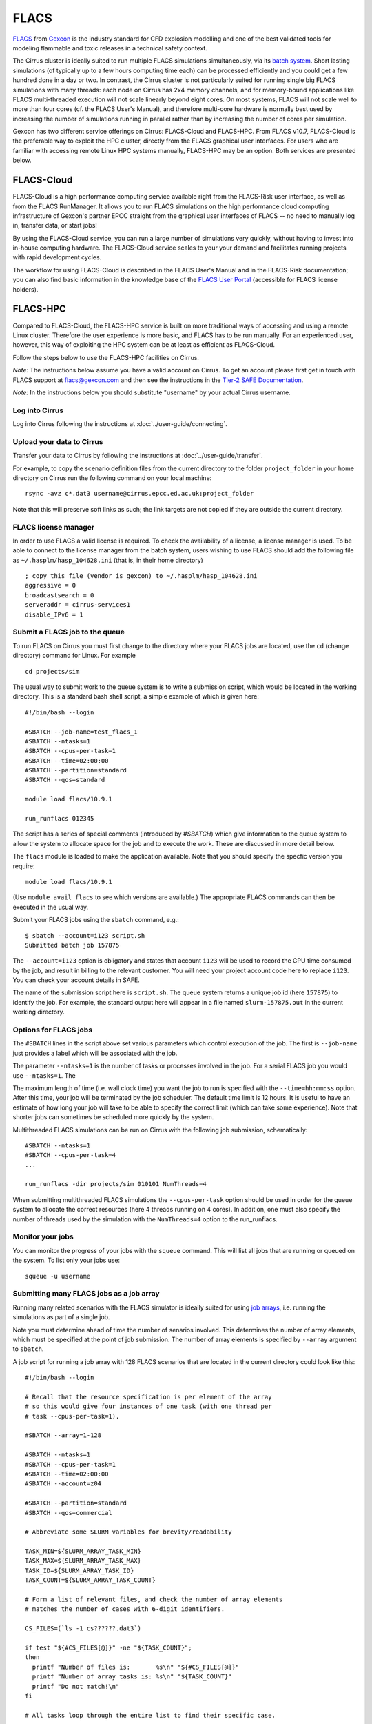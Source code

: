 
FLACS
=====

`FLACS <http://www.gexcon.com/index.php?/flacs-software/article/FLACS-Overview>`_
from `Gexcon <http://www.gexcon.com>`_
is the industry standard for CFD explosion modelling and one of the best validated tools
for modeling flammable and toxic releases in a technical safety context.

The Cirrus cluster is ideally suited to run multiple FLACS simulations
simultaneously, via its `batch system <../user-guide/batch.html>`_.
Short lasting simulations (of typically
up to a few hours computing time each) can be processed efficiently and you
could get a few hundred done in a day or two.
In contrast, the Cirrus cluster is not particularly
suited for running single big FLACS simulations with many threads:
each node on Cirrus has 2x4 memory channels, and for memory-bound applications
like FLACS multi-threaded execution will not scale linearly beyond eight cores.
On most systems, FLACS will not scale well to more than four cores (cf. the
FLACS User's Manual), and therefore multi-core hardware is normally best used
by increasing the number of simulations running in parallel rather than by
increasing the number of cores per simulation.

Gexcon has two different service offerings on Cirrus: FLACS-Cloud and FLACS-HPC.
From FLACS v10.7, FLACS-Cloud is the preferable way to exploit the HPC cluster,
directly from the FLACS graphical user interfaces. For users who are familiar
with accessing remote Linux HPC systems manually, FLACS-HPC may be an option.
Both services are presented below. 


FLACS-Cloud 
-----------

FLACS-Cloud is a high performance computing service available right from
the FLACS-Risk user interface, as well as from the FLACS RunManager. It
allows you to run FLACS simulations on the high performance cloud
computing infrastructure of Gexcon's partner EPCC straight from the
graphical user interfaces of FLACS -- no need to manually log in,
transfer data, or start jobs!

By using the FLACS-Cloud service, you can run a large number of
simulations very quickly, without having to invest into in-house
computing hardware. The FLACS-Cloud service scales to your your demand
and facilitates running projects with rapid development cycles.

The workflow for using FLACS-Cloud is described in the FLACS User's
Manual and in the FLACS-Risk documentation; you can also find basic
information in the knowledge base of the 
`FLACS User Portal <https://gexcon.freshdesk.com/solution/categories/14000072843>`_
(accessible for FLACS license holders).



FLACS-HPC
---------

Compared to FLACS-Cloud, the FLACS-HPC service is built on more
traditional ways of accessing and using a remote Linux cluster.
Therefore the user experience is more basic, and FLACS has to be run
manually. For an experienced user, however, this way of exploiting
the HPC system can be at least as efficient as FLACS-Cloud.

Follow the steps below to use the FLACS-HPC facilities on Cirrus.

*Note:* The instructions below assume you have a valid account on Cirrus. To
get an account please first get in touch with FLACS support at
flacs@gexcon.com and then see the instructions in the
`Tier-2 SAFE Documentation <https://tier2-safe.readthedocs.io>`__.

*Note:* In the instructions below you should substitute "username" by
your actual Cirrus username.

Log into Cirrus
~~~~~~~~~~~~~~~

Log into Cirrus following the instructions at :doc:`../user-guide/connecting`.

Upload your data to Cirrus
~~~~~~~~~~~~~~~~~~~~~~~~~~

Transfer your data to Cirrus by following the instructions at
:doc:`../user-guide/transfer`.

For example, to copy the scenario definition files from the current
directory to the folder ``project_folder`` in your home directory on
Cirrus run the following command on your local machine:

::

   rsync -avz c*.dat3 username@cirrus.epcc.ed.ac.uk:project_folder

Note that this will preserve soft links as such; the link targets
are not copied if they are outside the current directory.


FLACS license manager
~~~~~~~~~~~~~~~~~~~~~

In order to use FLACS a valid license is required. To check the availability
of a license, a license manager is used. To be able to connect to the
license manager from the batch system, users wishing to use FLACS should
add the following file as ``~/.hasplm/hasp_104628.ini`` (that is, in their
home directory)

::

  ; copy this file (vendor is gexcon) to ~/.hasplm/hasp_104628.ini
  aggressive = 0
  broadcastsearch = 0
  serveraddr = cirrus-services1
  disable_IPv6 = 1



Submit a FLACS job to the queue
~~~~~~~~~~~~~~~~~~~~~~~~~~~~~~~

To run FLACS on Cirrus you must first change to the directory where
your FLACS jobs are located, use the ``cd`` (change directory) command for
Linux. For example

::

   cd projects/sim

The usual way to submit work to the queue system is to write a submission
script, which would be located in the working directory. This is a standard
bash shell script, a simple example of which is given here:

::
  
  #!/bin/bash --login
  
  #SBATCH --job-name=test_flacs_1
  #SBATCH --ntasks=1
  #SBATCH --cpus-per-task=1
  #SBATCH --time=02:00:00
  #SBATCH --partition=standard
  #SBATCH --qos=standard

  module load flacs/10.9.1

  run_runflacs 012345

The script has a series of special comments (introduced by `#SBATCH`) which
give information to the queue system to allow the system to allocate space
for the job and to execute the work. These are discussed in more detail
below.

The ``flacs`` module is loaded to make the application available. Note that
you should specify the specfic version you require:

::

   module load flacs/10.9.1

(Use ``module avail flacs`` to see which versions are available.) The
appropriate FLACS commands can then be executed in  the usual way.

Submit your FLACS jobs using the ``sbatch`` command, e.g.:

::
   
   $ sbatch --account=i123 script.sh
   Submitted batch job 157875

The ``--account=i123`` option is obligatory and states that account ``i123``
will be used to record the CPU time consumed by the job, and result in
billing to the relevant customer. You will need your project account code
here to replace ``i123``. You can check your account details in SAFE.

The name of the submission script here is ``script.sh``. The queue system
returns a unique job id (here ``157875``) to identify the job. For example,
the standard output here will appear in a file named ``slurm-157875.out``
in the current working directory.

Options for FLACS jobs
~~~~~~~~~~~~~~~~~~~~~~

The ``#SBATCH`` lines in the script above set various parameters which
control execution of the job. The first is ``--job-name`` just provides
a label which will be associated with the job.

The parameter ``--ntasks=1`` is the number of tasks or processes involved
in the job. For a serial FLACS job you would use ``--ntasks=1``. The

The maximum length of time (i.e. wall clock time) you want the job to run
is specified with the ``--time=hh:mm:ss`` option. After this
time, your job will be terminated by the job scheduler. The default time
limit is 12 hours. It is useful to have an estimate of how long your
job will take to be able to specify the correct limit (which can take some
experience). Note that shorter jobs can sometimes be scheduled more quickly
by the system.

Multithreaded FLACS simulations can be run on Cirrus with the following job
submission, schematically:

::

  #SBATCH --ntasks=1
  #SBATCH --cpus-per-task=4
  ...

  run_runflacs -dir projects/sim 010101 NumThreads=4

When submitting multithreaded FLACS simulations the ``--cpus-per-task`` option
should be used in order for the queue system to
allocate the correct resources (here 4 threads running on 4 cores).
In addition, one must also specify the number of threads used by the
simulation with the ``NumThreads=4`` option to the run_runflacs.

Monitor your jobs
~~~~~~~~~~~~~~~~~

You can monitor the progress of your jobs with the ``squeue`` command.
This will list all jobs that are running or queued on the system. To list 
only your jobs use:

::

   squeue -u username


Submitting many FLACS jobs as a job array
~~~~~~~~~~~~~~~~~~~~~~~~~~~~~~~~~~~~~~~~~

Running many related scenarios with the FLACS simulator is ideally suited for
using `job arrays <../user-guide/batch.html#job-arrays>`_, i.e. running the
simulations as part of a single job.

Note you must determine ahead of time the number of senarios involved.
This determines the number of array elements, which must be specified
at the point of job submission. The number of array elements is
specified by ``--array`` argument to ``sbatch``.

A job script for running a job array with 128 FLACS scenarios that are
located in the current directory could look like this:

::
  
  #!/bin/bash --login
  
  # Recall that the resource specification is per element of the array
  # so this would give four instances of one task (with one thread per
  # task --cpus-per-task=1).
  
  #SBATCH --array=1-128
  
  #SBATCH --ntasks=1
  #SBATCH --cpus-per-task=1
  #SBATCH --time=02:00:00
  #SBATCH --account=z04
  
  #SBATCH --partition=standard
  #SBATCH --qos=commercial
  
  # Abbreviate some SLURM variables for brevity/readability
  
  TASK_MIN=${SLURM_ARRAY_TASK_MIN}
  TASK_MAX=${SLURM_ARRAY_TASK_MAX}
  TASK_ID=${SLURM_ARRAY_TASK_ID}
  TASK_COUNT=${SLURM_ARRAY_TASK_COUNT}
  
  # Form a list of relevant files, and check the number of array elements
  # matches the number of cases with 6-digit identifiers.
  
  CS_FILES=(`ls -1 cs??????.dat3`)
  
  if test "${#CS_FILES[@]}" -ne "${TASK_COUNT}";
  then
    printf "Number of files is:       %s\n" "${#CS_FILES[@]}"
    printf "Number of array tasks is: %s\n" "${TASK_COUNT}"
    printf "Do not match!\n"
  fi
  
  # All tasks loop through the entire list to find their specific case.
  
  for (( jid = $((${TASK_MIN})); jid <= $((${TASK_MAX})); jid++ ));
  do
    if test "${TASK_ID}" -eq "${jid}";
    then
        # File list index with offset zero
	file_id=$((${jid} - ${TASK_MIN}))
	# Form the substring file_id (recall syntax is :offset:length)
	my_file=${CS_FILES[${file_id}]}
	my_file_id=${my_file:2:6}
    fi
  done

  printf "Task %d has file %s id %s\n" "${TASK_ID}" "${my_file}" "${my_file_id}"

  module load flacs/10.9.1
  `which run_runflacs` ${my_file_id}




Transfer data from Cirrus to your local system
~~~~~~~~~~~~~~~~~~~~~~~~~~~~~~~~~~~~~~~~~~~~~~

After your simulations are finished, transfer the data back from Cirrus
following the instructions at :doc:`../user-guide/transfer`.

For example, to copy the result files from the directory ``project_folder``
in your home directory on Cirrus to the folder ``/tmp`` on your local
machine use:

::

   rsync -rvz --include='r[13t]*.*' --exclude='*' username@cirrus.epcc.ed.ac.uk:project_folder/ /tmp


Billing for FLACS-HPC use on Cirrus
~~~~~~~~~~~~~~~~~~~~~~~~~~~~~~~~~~~

CPU time on Cirrus is measured in CPUh for each job run on a compute node,
based on the number of physical cores employed.
Only jobs submitted to compute nodes via ``sbatch`` are charged. Any
processing on a login node is not charged.
However, using login nodes for computations other than simple pre- or post-
processing is strongly discouraged.

Gexcon normally bills monthly for the use of FLACS-Cloud and FLACS-HPC,
based on the Cirrus CPU usage logging.


Getting help
------------
Get in touch with FLACS Support by email to flacs@gexcon.com if you
encounter any problems. For specific issues related to Cirrus rather than
FLACS contact the `Cirrus helpdesk <http://www.cirrus.ac.uk/support/>`__.
